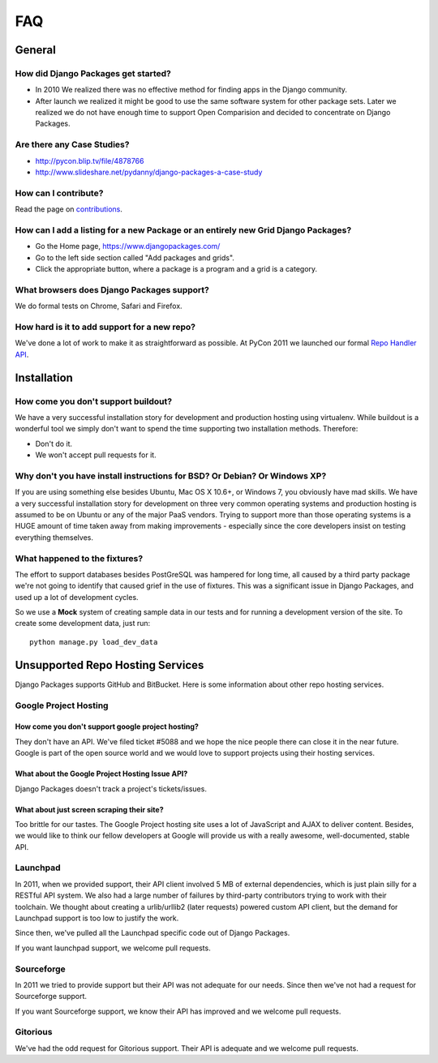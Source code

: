 ===
FAQ
===

General
=======

How did Django Packages get started?
------------------------------------

* In 2010 We realized there was no effective method for finding apps in the Django community.
* After launch we realized it might be good to use the same software system for other package sets. Later we realized we do not have enough time to support Open Comparision and decided to concentrate on Django Packages.

Are there any Case Studies?
---------------------------

* http://pycon.blip.tv/file/4878766
* http://www.slideshare.net/pydanny/django-packages-a-case-study

How can I contribute?
----------------------

Read the page on contributions_. 

How can I add a listing for a new Package or an entirely new Grid Django Packages?
----------------------------------------------------------------------------------

* Go the Home page, https://www.djangopackages.com/ 
* Go to the left side section called "Add packages and grids".
* Click the appropriate button, where a package is a program and a grid is a category.

What browsers does Django Packages support?
-------------------------------------------

We do formal tests on Chrome, Safari and Firefox.

How hard is it to add support for a new repo?
----------------------------------------------

We've done a lot of work to make it as straightforward as possible. At PyCon 2011 we launched our formal `Repo Handler API`_.

Installation
============

How come you don't support buildout?
------------------------------------

We have a very successful installation story for development and production hosting using virtualenv. While buildout is a wonderful tool we simply don't want to spend the time supporting two installation methods. Therefore:

* Don't do it.
* We won't accept pull requests for it.

Why don't you have install instructions for BSD? Or Debian? Or Windows XP?
--------------------------------------------------------------------------

If you are using something else besides Ubuntu, Mac OS X 10.6+, or Windows 7, you obviously have mad skills. We have a very successful installation story for development on three very common operating systems and production hosting is assumed to be on Ubuntu or any of the major PaaS vendors. Trying to support more than those operating systems is a HUGE amount of time taken away from making improvements - especially since the core developers insist on testing everything themselves.

What happened to the fixtures?
------------------------------

The effort to support databases besides PostGreSQL was hampered for long time, all caused by a third party package we're not going to identify that caused grief in the use of fixtures. This was a significant issue in Django Packages, and used up a lot of development cycles. 

So we use a **Mock** system of creating sample data in our tests and for running a development version of the site. To create some development data, just run::

    python manage.py load_dev_data

Unsupported Repo Hosting Services
=================================

Django Packages supports GitHub and BitBucket. Here is some information about other repo hosting services.

Google Project Hosting
----------------------

How come you don't support google project hosting?
~~~~~~~~~~~~~~~~~~~~~~~~~~~~~~~~~~~~~~~~~~~~~~~~~~~

They don't have an API. We've filed ticket #5088 and we hope the nice people there can close it in the near future. Google is part of the open source world and we would love to support projects using their hosting services.

What about the Google Project Hosting Issue API?
~~~~~~~~~~~~~~~~~~~~~~~~~~~~~~~~~~~~~~~~~~~~~~~~

Django Packages doesn't track a project's tickets/issues.

What about just screen scraping their site?
~~~~~~~~~~~~~~~~~~~~~~~~~~~~~~~~~~~~~~~~~~~

Too brittle for our tastes. The Google Project hosting site uses a lot of JavaScript and AJAX to deliver content. Besides, we would like to think our fellow developers at Google will provide us with a really awesome, well-documented, stable API.

.. _contributions: contributing.html
.. _Repo Handler API: repo_handlers.html


Launchpad
---------

In 2011, when we provided support, their API client involved 5 MB of external dependencies, which is just plain silly for a RESTful API system. We also had a large number of failures by third-party contributors trying to work with their toolchain. We thought about creating a urlib/urllib2 (later requests) powered custom API client, but the demand for Launchpad support is too low to justify the work.

Since then, we've pulled all the Launchpad specific code out of Django Packages.

If you want launchpad support, we welcome pull requests.


Sourceforge
------------

In 2011 we tried to provide support but their API was not adequate for our needs. Since then we've not had a request for Sourceforge support. 

If you want Sourceforge support, we know their API has improved and we welcome pull requests.


Gitorious
----------

We've had the odd request for Gitorious support. Their API is adequate and we welcome pull requests.

